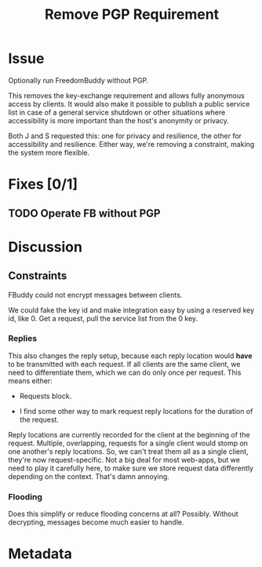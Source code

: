 # -*- mode: org; mode: auto-fill; fill-column: 80 -*-

#+TITLE: Remove PGP Requirement
#+OPTIONS:   d:t
#+LINK_UP:  ./
#+LINK_HOME: ../

* Issue

  Optionally run FreedomBuddy without PGP.

  This removes the key-exchange requirement and allows fully anonymous access by
  clients.  It would also make it possible to publish a public service list in
  case of a general service shutdown or other situations where accessibility is
  more important than the host's anonymity or privacy.

  Both J and S requested this: one for privacy and resilience, the other for
  accessibility and resilience.  Either way, we're removing a constraint, making
  the system more flexible.

* Fixes [0/1]

** TODO Operate FB without PGP

* Discussion

** Constraints

   FBuddy could not encrypt messages between clients.

   We could fake the key id and make integration easy by using a reserved key
   id, like 0.  Get a request, pull the service list from the 0 key.

*** Replies

    This also changes the reply setup, because each reply location would *have*
    to be transmitted with each request.  If all clients are the same client, we
    need to differentiate them, which we can do only once per request.  This
    means either:

    - Requests block.

    - I find some other way to mark request reply locations for the duration of
      the request.

    Reply locations are currently recorded for the client at the beginning of
    the request.  Multiple, overlapping, requests for a single client would
    stomp on one another's reply locations.  So, we can't treat them all as a
    single client, they're now request-specific.  Not a big deal for most
    web-apps, but we need to play it carefully here, to make sure we store
    request data differently depending on the context.  That's damn annoying.

*** Flooding

    Does this simplify or reduce flooding concerns at all?  Possibly.  Without
    decrypting, messages become much easier to handle.

* Metadata
  :PROPERTIES:
  :Status:    Incomplete
  :Priority:  5
  :Owner:     Nick Daly
  :Name:      Remove PGP
  :END:
